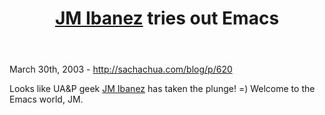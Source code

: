 #+TITLE: [[bbdb://jm.ibanez][JM Ibanez]] tries out Emacs

March 30th, 2003 -
[[http://sachachua.com/blog/p/620][http://sachachua.com/blog/p/620]]

Looks like UA&P geek [[http://www.livejournal.com/~cyberlizard/][JM
Ibanez]] has taken the plunge! =) Welcome to the Emacs world, JM.
